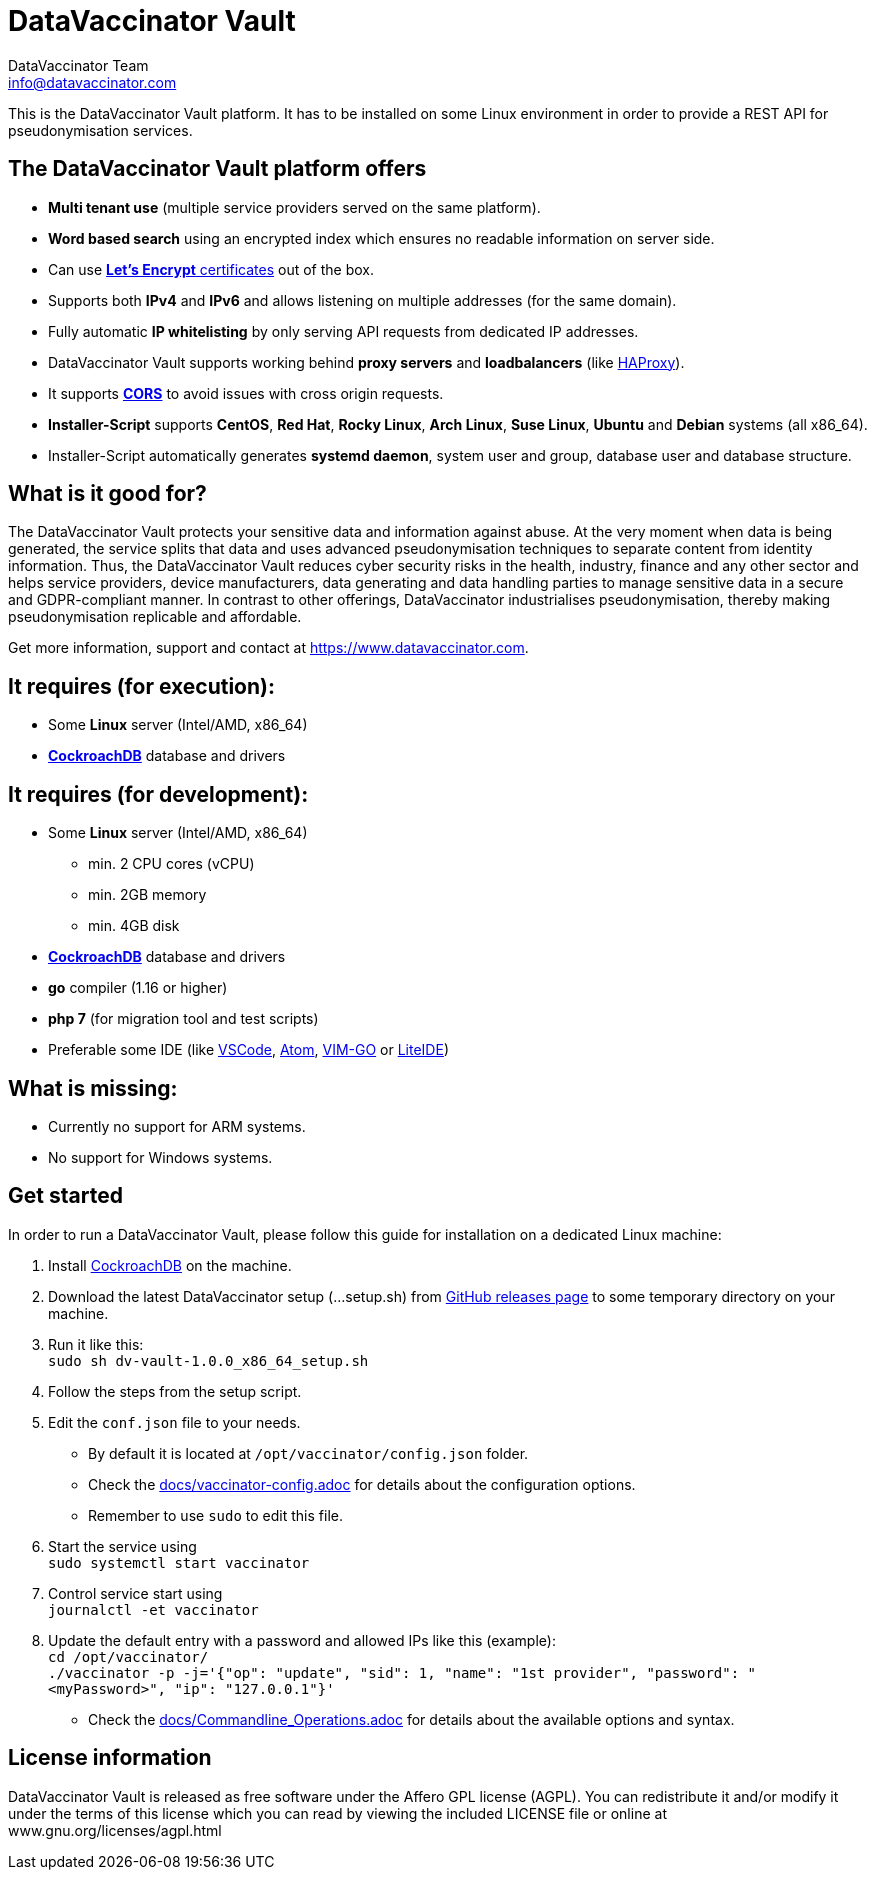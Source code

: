 = DataVaccinator Vault
:author: DataVaccinator Team
:email: info@datavaccinator.com

This is the DataVaccinator Vault platform. It has to be installed on some Linux environment in order to provide a REST API for pseudonymisation services.

== The DataVaccinator Vault platform offers

* **Multi tenant use** (multiple service providers served on the same platform).
* **Word based search** using an encrypted index which ensures no readable information on server side.
* Can use link:https://letsencrypt.org/[**Let's Encrypt** certificates] out of the box.
* Supports both *IPv4* and *IPv6* and allows listening on multiple addresses (for the same domain).
* Fully automatic **IP whitelisting** by only serving API requests from dedicated IP addresses.
* DataVaccinator Vault supports working behind **proxy servers** and **loadbalancers** (like link:http://www.haproxy.org/[HAProxy]).
* It supports link:https://fetch.spec.whatwg.org/#cors-protocol[**CORS**] to avoid issues with cross origin requests.
* **Installer-Script** supports **CentOS**, **Red Hat**, **Rocky Linux**, **Arch Linux**, **Suse Linux**, **Ubuntu** and **Debian** systems (all x86_64).
* Installer-Script automatically generates **systemd daemon**, system user and group, database user and database structure.

== What is it good for?
The DataVaccinator Vault protects your sensitive data and information against abuse. At the very moment when data is being generated, the service splits that data and uses advanced pseudonymisation techniques to separate content from identity information. Thus, the DataVaccinator Vault reduces cyber security risks in the health, industry, finance and any other sector and helps service providers, device manufacturers, data generating and data handling parties to manage sensitive data in a secure and GDPR-compliant manner. In contrast to other offerings, DataVaccinator industrialises pseudonymisation, thereby making pseudonymisation replicable and affordable. 

Get more information, support and contact at <https://www.datavaccinator.com>.

== It requires (for execution):

* Some **Linux** server (Intel/AMD, x86_64)
* link:https://www.cockroachlabs.com/product[**CockroachDB**] database and drivers

== It requires (for development):

* Some **Linux** server (Intel/AMD, x86_64)
** min. 2 CPU cores (vCPU)
** min. 2GB memory
** min. 4GB disk
* link:https://www.cockroachlabs.com/product[**CockroachDB**] database and drivers
* **go** compiler (1.16 or higher)
* **php 7** (for migration tool and test scripts)
* Preferable some IDE (like link:https://code.visualstudio.com/[VSCode], link:https://atom.io/[Atom], link:https://github.com/fatih/vim-go[VIM-GO] or link:http://liteide.org/[LiteIDE])

== What is missing:

* Currently no support for ARM systems.
* No support for Windows systems.

== Get started
In order to run a DataVaccinator Vault, please follow this guide for installation on a dedicated Linux machine:

1. Install link:https://www.cockroachlabs.com/docs/releases/index.html[CockroachDB] on the machine.
2. Download the latest DataVaccinator setup (...setup.sh) from link:https://github.com/Kukulkano/dv-vault/releases/tag/release[GitHub releases page] to some temporary directory on your machine.
3. Run it like this: +
   `sudo sh dv-vault-1.0.0_x86_64_setup.sh`
4. Follow the steps from the setup script.
5. Edit the `conf.json` file to your needs. 
   - By default it is located at `/opt/vaccinator/config.json` folder.
   - Check the link:./docs/vaccinator-config.adoc[docs/vaccinator-config.adoc] for details about the configuration options.
   - Remember to use `sudo` to edit this file.
6. Start the service using +
   `sudo systemctl start vaccinator`
7. Control service start using +
   `journalctl -et vaccinator`
8. Update the default entry with a password and allowed IPs like this (example): +
   `cd /opt/vaccinator/`  +
   `./vaccinator -p -j='{"op": "update", "sid": 1, "name": "1st provider", "password": "<myPassword>", "ip": "127.0.0.1"}'`
   - Check the link:./docs/Commandline_Operations.adoc[docs/Commandline_Operations.adoc] for details about the available options and syntax.

== License information
DataVaccinator Vault is released as free software under the Affero GPL license (AGPL). You can redistribute it and/or modify it under the terms of this license which you can read by viewing the included LICENSE file or online at www.gnu.org/licenses/agpl.html
